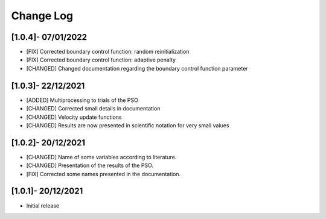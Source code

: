 Change Log
=============

[1.0.4]- 07/01/2022
-------------------

- [FIX] Corrected boundary control function: random reinitialization
- [FIX] Corrected boundary control function: adaptive penalty
- [CHANGED] Changed documentation regarding the boundary control function parameter

[1.0.3]- 22/12/2021
-------------------

- [ADDED] Multiprocessing to trials of the PSO
- [CHANGED] Corrected small details in documentation
- [CHANGED] Velocity update functions
- [CHANGED] Results are now presented in scientific notation for very small values

[1.0.2]- 20/12/2021
-------------------

- [CHANGED] Name of some variables according to literature.
- [CHANGED] Presentation of the results of the PSO.
- [FIX] Corrected some names presented in the documentation.
 
[1.0.1]- 20/12/2021
-------------------

- Initial release